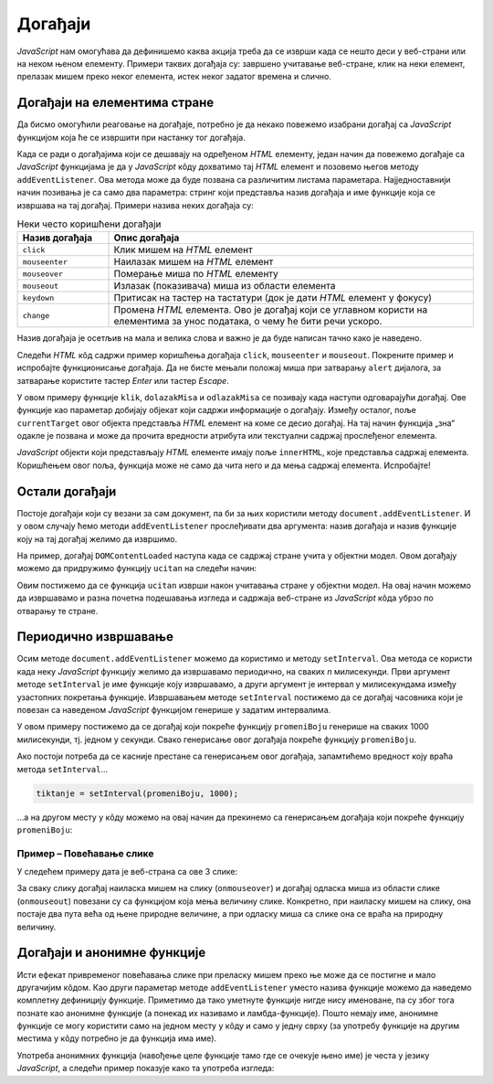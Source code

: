 Догађаји
========

.. comment

    До сада смо видели један мали део могућности језика *JavaScript* у манипулисању садржајем и изгледом веб-страна. Највећи недостатак у досадашњим примерима је што се програмски кôд извршава одмах по учитавању стране. Сада ћемо видети како можемо да пишемо *JavaScript* кôд који ће се извршавати као одговор на задати догађај, чиме наше веб-стране постају интерактивне.

*JavaScript* нам омогућава да дефинишемо каква акција треба да се изврши када се нешто деси у веб-страни или на неком њеном елементу. Примери таквих догађаја су: завршено учитавање веб-стране, клик на неки елемент, прелазак мишем преко неког елемента, истек неког задатог времена и слично.

Догађаји на елементима стране
-----------------------------

Да бисмо омогућили реаговање на догађаје, потребно је да некако повежемо изабрани догађај са *JavaScript* функцијом која ће се извршити при настанку тог догађаја. 

Када се ради о догађајима који се дешавају на одређеном *HTML* елементу, један начин да повежемо догађаје са *JavaScript* функцијама је да у *JavaScript* кôду дохватимо тај *HTML* елемент и позовемо његов методу ``addEventListener``. Ова метода може да буде позвана са различитим листама параметара. Најједноставнији начин позивања је са само два параметра: стринг који представља назив догађаја и име функције која се извршава на тај догађај. Примери назива неких догађаја су:

.. csv-table:: Неки често коришћени догађаји
    :header: "Назив догађаја", "Опис догађаја"
    :widths: 20, 80
    :align: left

    ``click``,      "Клик мишем на *HTML* елемент"
    ``mouseenter``, "Наилазак мишем на *HTML* елемент"
    ``mouseover``,  "Померање миша по *HTML* елементу"
    ``mouseout``,   "Излазак (показивача) миша из области елемента"
    ``keydown``,    "Притисак на тастер на тастатури (док је дати *HTML* елемент у фокусу)"
    ``change``,     "Промена *HTML* елемента. Ово је догађај који се углавном користи на елементима за унос података, о чему ће бити речи ускоро."

Назив догађаја је осетљив на мала и велика слова и важно је да буде написан тачно како је наведено.

Следећи *HTML* кôд садржи пример коришћења догађаја ``click``, ``mouseenter`` и ``mouseout``. Покрените пример и испробајте функционисање догађаја. Да не бисте мењали положај миша при затварању ``alert`` дијалога, за затварање користите тастер *Enter* или тастер *Escape*.
                                                    
.. petlja-editor:: dogadjaji_paragraf_html

    main.js
    function klik(dogadjaj) {
        alert(`Кликнули сте на параграф у коме пише "${dogadjaj.currentTarget.innerText}"`);
    }

    function dolazakMisa(dogadjaj) {
        alert(`Наишли сте мишем на параграф у коме пише "${dogadjaj.currentTarget.innerText}"`);
    }

    function odlazakMisa(dogadjaj) {
        alert(`Напустили сте мишем параграф у коме пише "${dogadjaj.currentTarget.innerText}"`);
    }

    const p1 = document.getElementById('prvi');
    p1.addEventListener('click', klik);

    const p2 = document.getElementById('drugi');
    p2.addEventListener('click', klik);
    p2.addEventListener('mouseenter', dolazakMisa);
    p2.addEventListener('mouseout', odlazakMisa);
    ~~~
    index.html
    <!DOCTYPE html>
    <html>
        <head>
            <title>Догађаји</title>
        </head>
        <body>
            <h2>Пример дефинисања догађаја</h2>

            <p id="prvi">Кликни на овај параграф.</p>
            <p id="drugi">Кликни или пређи мишем преко овог параграфа.</p>

            <script src="main.js"></script>
        </body>
    </html>

.. comment

    Други начин да повежемо догађаје са *JavaScript* функцијама је да *HTML* елементу додамо атрибут који одговара изабраном догађају, а као вредност атрибута упишемо позив *JavaScript* функције која се том догађају придружује. На пример:

    .. activecode:: dogadjaji_paragraf_atributi_html
        :language: html
        :nocodelens:
        
        <!DOCTYPE html>
        <html>
            <head>
                <title>Догађаји</title>
                <script>

                    function klik(element) {
                        alert(`Кликнули сте на параграф у коме пише "${element.innerText}"`);
                    }
                    
                    function dolazakMisa(element) {
                        alert(`Наишли сте мишем на параграф у коме пише "${element.innerText}"`);
                    }

                    function odlazakMisa(element) {
                        alert(`Напустили сте мишем параграф у коме пише "${element.innerText}"`);
                    }
                    
                </script>
            </head>
            <body>
                <h2>Пример дефинисања догађаја</h2>

                <p onclick="klik(this)">Кликни на овај параграф.</p>
                <p onclick="klik(this)" onmouseenter="dolazakMisa(this)" onmouseout="odlazakMisa(this)">Кликни или пређи мишем преко овог параграфа.</p>
             </body>
        </html>

    Аргумент ``this`` увек означава сам *HTML* елемент у коме се ``this`` помиње, то јест елемент на коме се десио догађај (тачније, ``this`` означава *JavaScript* објекат који представља поменути *HTML* елемент). На пример, у контексту


    .. code-block:: html

        <p onclick="klik(this)">Кликни на овај параграф.</p>

    аргумент ``this`` представља параграф у коме пише "Кликни на овај параграф." (у облику *JavaScript* објекта).

У овом примеру функције ``klik``, ``dolazakMisa`` и ``odlazakMisa`` се позивају када наступи одговарајући догађај. Ове функције као параметар добијају објекат који садржи информације о догађају. Између осталог, поље ``currentTarget`` овог објекта представља *HTML* елемент на коме се десио догађај. На тај начин функција „зна“ одакле је позвана и може да прочита вредности атрибута или текстуални садржај прослеђеног елемента.

*JavaScript* објекти који представљају *HTML* елементе имају поље ``innerHTML``, које представља садржај елемента. Коришћењем овог поља, функција може не само да чита него и да мења садржај елемента. Испробајте!

.. questionnote::

    **Вежба – промена боје текста**

    Користећи ``dogadjaj.currentTarget``, промените боју текста елемента преко ког се прелази мишем, и вратите је на првобитну када миш напусти елемент.

Остали догађаји
---------------

Постоје догађаји који су везани за сам документ, па би за њих користили  методу ``document.addEventListener``. И у овом случају ћемо методи ``addEventListener`` прослеђивати два аргумента: назив догађаја и назив функције коју на тај догађај желимо да извршимо.

.. comment

    ``onload`` дешава се када се учита страна.

На пример, догађај ``DOMContentLoaded`` наступа када се садржај стране учита у објектни модел. Овом догађају можемо да придружимо функцију ``ucitan`` на следећи начин:

.. petlja-editor:: dogadjaji_domcontentloaded

    main.js
    function ucitan() {
      const paragraf = document.querySelector('p');
      paragraf.style.color = 'red';
    }

    document.addEventListener('DOMContentLoaded', ucitan);
    ~~~
    index.html
    <!DOCTYPE html>
    <html>
      <head>
        <title>Догађаји</title>
        <script src="main.js"></script>
      </head>
      <body>
        <p>Садржај стране</p>
      </body>
    </html>

Овим постижемо да се функција ``ucitan`` изврши након учитавања стране у објектни модел. На овај начин можемо да извршавамо и разна почетна подешавања изгледа и садржаја веб-стране из *JavaScript* кôда убрзо по отварању те стране.

.. infonote::

    Веб-страна се учитава и интерпретира редом како је написана. Ако *JavaScript* кôд пишемо у заглављу документа, покушај да приступимо *HTML* елементима из кода који се одмах извршава (на пример, написан је ван функција) доводи до грешке, јер страна још није у потпуности учитана.

    Један од начина да овај проблем превазиђемо је употреба метода ``document.addEventListener`` са догађајем ``DOMContentLoaded``.

Периодично извршавање
---------------------

Осим методе ``document.addEventListener`` можемо да користимо и методу ``setInterval``. Ова метода се користи када неку *JavaScript* функцију желимо да извршавамо периодично, на сваких *n* милисекунди. Први аргумент методе ``setInterval`` је име функције коју извршавамо, а други аргумент је интервал у милисекундама између узастопних покретања функције. Извршавањем методе ``setInterval`` постижемо да се догађај часовника који је повезан са наведеном *JavaScript* функцијом генерише у задатим интервалима.

.. petlja-editor:: dogadjaji_set_interval

    main.js
    const boje = ['red', 'green', 'blue'];
    let trenutna = 0;

    function promeniBoju() {
      const paragraf = document.querySelector('p');
      paragraf.style.color = boje[trenutna];
      trenutna = (trenutna + 1) % boje.length;
    }

    function ucitaj() {
      setInterval(promeniBoju, 1000);
    }

    document.addEventListener('DOMContentLoaded', ucitaj);
    ~~~
    index.html
    <!DOCTYPE html>
    <html>
      <head>
        <title>Догађаји</title>
        <script src="main.js"></script>
      </head>
      <body>
        <p>Садржај стране</p>
      </body>
    </html>

У овом примеру постижемо да се догађај који покреће функцију ``promeniBoju`` генерише на сваких 1000 милисекунди, тј. једном у секунди. Свако генерисање овог догађаја покреће функцију ``promeniBoju``.

Ако постоји потреба да се касније престане са генерисањем овог догађаја, запамтићемо вредност коју враћа метода ``setInterval``...

.. code-block:: javascript

    tiktanje = setInterval(promeniBoju, 1000);

...а на другом месту у кôду можемо на овај начин да прекинемо са генерисањем догађаја који покреће функцију ``promeniBoju``:

.. petlja-editor:: dogadjaji_clear_interval

    main.js
    const boje = ['red', 'green', 'blue'];
    let trenutna = 0;
    let intervalId = 0;

    function promeniBoju() {
      const paragraf = document.querySelector('p');
      paragraf.style.color = boje[trenutna];
      trenutna = (trenutna + 1) % boje.length;
    }

    function zaustavi() {
      clearInterval(intervalId);
    }

    function ucitaj() {
      intervalId = setInterval(promeniBoju, 1000);

      const dugme = document.querySelector('button');
      dugme.addEventListener('click', zaustavi);
    }

    document.addEventListener('DOMContentLoaded', ucitaj);
    ~~~
    index.html
    <!DOCTYPE html>
    <html>
      <head>
        <title>Догађаји</title>
        <script src="main.js"></script>
      </head>
      <body>
        <p>Садржај стране</p>
        <button>Стани</button>
      </body>
    </html>

.. questionnote::

    **Вежба – интервали**

    Измените претходни пример тако да садржи два дугмета:

    * „Покрени“ – кликом на дугме се покреће догађај који мења боју сваке секунде.
    * „Стани“ – кликом на дугме се зауставља догађај и боја се више не мења.

Пример – Повећавање слике
'''''''''''''''''''''''''

У следећем примеру дата је веб-страна са ове 3 слике:

.. image:: ../../_images/js/emo1.png
    :width: 100px
.. image:: ../../_images/js/emo2.png
    :width: 100px
.. image:: ../../_images/js/emo3.png
    :width: 100px


За сваку слику догађај наиласка мишем на слику (``onmouseover``) и догађај одласка миша из области слике (``onmouseout``) повезани су са функцијом која мења величину слике. Конкретно, при наиласку мишем на слику, она постаје два пута већа од њене природне величине, а при одласку миша са слике она се враћа на природну величину.

.. petlja-editor:: vece_i_manje_slike_html

    main.js
    // funkcija menja velicinu slike
    function vel(slika, faktor) {
        slika.style.width = `${slika.naturalWidth * faktor}px`;
        slika.style.height = `${slika.naturalHeight * faktor}px`;
    }

    function dolazakMisa(dogadjaj) {
        vel(dogadjaj.currentTarget, 2);
    }
    function odlazakMisa(dogadjaj) {
        vel(dogadjaj.currentTarget, 1);
    }

    document.getElementById('emo1').addEventListener('mouseenter', dolazakMisa);
    document.getElementById('emo1').addEventListener('mouseout', odlazakMisa);
    document.getElementById('emo2').addEventListener('mouseenter', dolazakMisa);
    document.getElementById('emo2').addEventListener('mouseout', odlazakMisa);
    document.getElementById('emo3').addEventListener('mouseenter', dolazakMisa);
    document.getElementById('emo3').addEventListener('mouseout', odlazakMisa);
    ~~~
    index.html
    <!DOCTYPE html>
    <html lang="sr">
        <head>
            <title>Слике</title>
        </head>
        <body>
            <h2>Повећавање и смањивање слика</h2>

            <img id="emo1" src="../_images/emo1.png" alt="Prva slika">
            <img id="emo2" src="../_images/emo2.png" alt="Druga slika">
            <img id="emo3" src="../_images/emo3.png" alt="Treca slika">

            <p> Позиционирањем миша на слику, она се увећава. </p>
         </body>
        <script src="main.js"></script>
    </html>

Догађаји и анонимне функције
----------------------------

Исти ефекат привременог повећавања слике при преласку мишем преко ње може да се постигне и мало другачијим кôдом. Као други параметар методе ``addEventListener`` уместо назива функције можемо да наведемо комплетну дефиницију функције. Приметимо да тако уметнуте функције нигде нису именоване, па су због тога познате као анонимне функције (а понекад их називамо и ламбда-функције). Пошто немају име, анонимне функције се могу користити само на једном месту у кôду и само у једну сврху (за употребу функције на другим местима у кôду потребно је да функција има име).

.. code-block:: javascript
    :caption: Анонимна функција

    const slika = document.getElementById('emo1');

    // догађај mouseenter позива анонимну функцију
    // анонимна функција ради исто што и dolazakMisa у претходном примеру
    // осим што нема име и дефинише се на самом месту коришћења
    slika.addEventListener('mouseenter', function (dogadjaj) {
        vel(dogadjaj.currentTarget, 2);
    });

Употреба анонимних функција (навођење целе функције тамо где се очекује њено име) је честа у језику *JavaScript*, а следећи пример показује како та употреба изгледа:

.. petlja-editor:: vece_i_manje_slike_anonimne_funkcije_html

    main.js
    // funkcija menja velicinu slike
    function vel(slika, faktor) {
        slika.style.width = `${slika.naturalWidth * faktor}px`;
        slika.style.height = `${slika.naturalHeight * faktor}px`;
    }

    let sl1 = document.getElementById('emo1');
    sl1.addEventListener('mouseenter', function(dogadjaj) {
        vel(sl1, 2);
    });
    sl1.addEventListener('mouseout', function(dogadjaj) {
        vel(sl1, 1);
    });

    let sl2 = document.getElementById('emo2');
    sl2.addEventListener('mouseenter', function(dogadjaj) {
        vel(sl2, 2);
    });
    sl2.addEventListener('mouseout', function(dogadjaj) {
        vel(sl2, 1);
    });

    let sl3 = document.getElementById('emo3');
    sl3.addEventListener('mouseenter', function(dogadjaj) {
        vel(sl3, 2);
    });
    sl3.addEventListener('mouseout', function(dogadjaj) {
        vel(sl3, 1);
    });
    ~~~
    index.html
    <!DOCTYPE html>
    <html lang="sr">
        <head>
            <title>Слике</title>
        </head>
        <body>
            <h2>Повећавање и смањивање слика</h2>

            <img id="emo1" src="../_images/emo1.png" alt="Prva slika" >
            <img id="emo2" src="../_images/emo2.png" alt="Druga slika">
            <img id="emo3" src="../_images/emo3.png" alt="Treca slika">

            <p> Позиционирањем миша на слику, она се увећава. </p>
        </body>
        <script src="main.js"></script>
    </html>


.. comment

    Варијанта са атрибутима ``onmouseover`` ``onmouseout`` у *HTML* елементима који садрже слике.

    .. activecode:: vece_i_manje_slike_html2
        :language: html
        :nocodelens:

        <!DOCTYPE html>
        <html lang="sr">
            <head>
                <title>Слике</title>
                <script>

                    // funkcija menja velicinu slike
                    function vel(slika, faktor) {
                        slika.style.width = `${slika.naturalWidth * faktor}px`;
                        slika.style.height = `${slika.naturalHeight * faktor}px`;
                    }

                </script>
            </head>
            <body>
                <h2>Повећавање и смањивање слика</h2>
               
                <img onmouseover="vel(this, 2)" onmouseout="vel(this, 1)" src="../_images/emo1.png">
                <img onmouseover="vel(this, 2)" onmouseout="vel(this, 1)" src="../_images/emo2.png">
                <img onmouseover="vel(this, 2)" onmouseout="vel(this, 1)" src="../_images/emo3.png">

                <p> Позиционирањем миша на слику, она се увећава. </p>
             </body>
        </html>

.. comment

    помоћу ``for`` наредбе

    .. activecode:: vece_i_manje_slike_html3
        :language: html
        :nocodelens:
        
        <!DOCTYPE html>
        <html>
        <head>


        </head>
        <body onclick="popraviSlike(this)">

        <img id="emo1" src="../_images/emo1.png" alt="Prva slika">
        <img id="emo2" src="../_images/emo2.png" alt="Druga slika">
        <img id="emo3" src="../_images/emo3.png" alt="Treca slika">

        </body>
        <script>

            // funkcija menja velicinu slike
            function vel(slika, faktor) {
                slika.style.width = `${slika.naturalWidth * faktor}px`;
                slika.style.height = `${slika.naturalHeight * faktor}px`;
            }

            for (let sl of document.images) {
                sl.addEventListener('mouseenter', function(dogadjaj) { 
                    vel(dogadjaj.currentTarget, 2); 
                });
                sl.addEventListener('mouseout', function(dogadjaj) { 
                    vel(dogadjaj.currentTarget, 1); 
                });
            }

        </script>
        </html>
